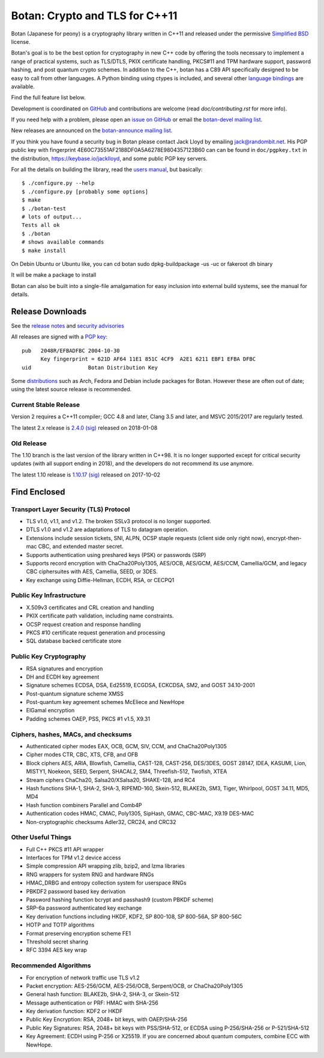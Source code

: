 Botan: Crypto and TLS for C++11
========================================

Botan (Japanese for peony) is a cryptography library written in C++11
and released under the permissive `Simplified BSD
<https://botan.randombit.net/license.txt>`_ license.

Botan's goal is to be the best option for cryptography in new C++ code by
offering the tools necessary to implement a range of practical systems, such as
TLS/DTLS, PKIX certificate handling, PKCS#11 and TPM hardware support, password
hashing, and post quantum crypto schemes. In addition to the C++, botan has a
C89 API specifically designed to be easy to call from other languages. A Python
binding using ctypes is included, and several other
`language bindings <https://github.com/randombit/botan/wiki/Language-Bindings>`_
are available.

Find the full feature list below.

Development is coordinated on `GitHub <https://github.com/randombit/botan>`_
and contributions are welcome (read `doc/contributing.rst` for more info).

If you need help with a problem, please open an `issue on GitHub
<https://github.com/randombit/botan/issues>`_ or email the
`botan-devel mailing list
<https://lists.randombit.net/mailman/listinfo/botan-devel/>`_.

New releases are announced on the
`botan-announce mailing list
<https://lists.randombit.net/mailman/listinfo/botan-announce/>`_.

If you think you have found a security bug in Botan please contact
Jack Lloyd by emailing jack@randombit.net. His PGP public key with
fingerprint 4E60C73551AF2188DF0A5A6278E9804357123B60 can can be found
in ``doc/pgpkey.txt`` in the distribution,
https://keybase.io/jacklloyd, and some public PGP key servers.

.. highlight:: none

For all the details on building the library, read the
`users manual <https://botan.randombit.net/manual>`_, but basically::

  $ ./configure.py --help
  $ ./configure.py [probably some options]
  $ make
  $ ./botan-test
  # lots of output...
  Tests all ok
  $ ./botan
  # shows available commands
  $ make install

On Debin Ubuntu or Ubuntu like, you can
cd botan
sudo dpkg-buildpackage -us -uc
or
fakeroot dh binary

It will be make a package to install

Botan can also be built into a single-file amalgamation for easy inclusion into
external build systems, see the manual for details.

.. image:: https://travis-ci.org/randombit/botan.svg?branch=master
    :target: https://travis-ci.org/randombit/botan
    :alt: Travis CI status

.. image:: https://ci.appveyor.com/api/projects/status/n9f94dljd03j2lce/branch/master?svg=true
    :target: https://ci.appveyor.com/project/randombit/botan/branch/master
    :alt: AppVeyor CI status

.. image:: https://botan-ci.kullo.net/badge
    :target: https://botan-ci.kullo.net/
    :alt: Kullo CI status

.. image:: https://codecov.io/github/randombit/botan/coverage.svg?branch=master
    :target: https://codecov.io/github/randombit/botan
    :alt: Code coverage report

.. image:: https://scan.coverity.com/projects/624/badge.svg
    :target: https://scan.coverity.com/projects/624
    :alt: Coverity results

.. image:: https://sonarcloud.io/api/badges/gate?key=botan
    :target: https://sonarcloud.io/dashboard/index/botan
    :alt: Sonarcloud analysis

.. image:: https://bestpractices.coreinfrastructure.org/projects/531/badge
    :target: https://bestpractices.coreinfrastructure.org/projects/531
    :alt: CII Best Practices statement

Release Downloads
^^^^^^^^^^^^^^^^^^^^^^^^^^^^^^^^^^^^^^^^

See the `release notes <https://botan.randombit.net/news.html>`_ and
`security advisories <https://botan.randombit.net/security.html>`_

All releases are signed with a
`PGP key <https://botan.randombit.net/pgpkey.txt>`_::

  pub   2048R/EFBADFBC 2004-10-30
        Key fingerprint = 621D AF64 11E1 851C 4CF9  A2E1 6211 EBF1 EFBA DFBC
  uid                  Botan Distribution Key

Some `distributions <https://github.com/randombit/botan/wiki/Distros>`_
such as Arch, Fedora and Debian include packages for Botan. However
these are often out of date; using the latest source release is recommended.

Current Stable Release
----------------------------------------

Version 2 requires a C++11 compiler; GCC 4.8 and later, Clang 3.5 and
later, and MSVC 2015/2017 are regularly tested.

The latest 2.x release is
`2.4.0 <https://botan.randombit.net/releases/Botan-2.4.0.tgz>`_
`(sig) <https://botan.randombit.net/releases/Botan-2.4.0.tgz.asc>`_
released on 2018-01-08

Old Release
----------------------------------------

The 1.10 branch is the last version of the library written in C++98. It is no
longer supported except for critical security updates (with all support ending
in 2018), and the developers do not recommend its use anymore.

The latest 1.10 release is
`1.10.17 <https://botan.randombit.net/releases/Botan-1.10.17.tgz>`_
`(sig) <https://botan.randombit.net/releases/Botan-1.10.17.tgz.asc>`_
released on 2017-10-02

Find Enclosed
^^^^^^^^^^^^^^^^^^^^^^^^^^^^^^^^^^^^^^^^

Transport Layer Security (TLS) Protocol
----------------------------------------

* TLS v1.0, v1.1, and v1.2. The broken SSLv3 protocol is no longer supported.
* DTLS v1.0 and v1.2 are adaptations of TLS to datagram operation.
* Extensions include session tickets, SNI, ALPN, OCSP staple requests (client
  side only right now), encrypt-then-mac CBC, and extended master secret.
* Supports authentication using preshared keys (PSK) or passwords (SRP)
* Supports record encryption with ChaCha20Poly1305, AES/OCB, AES/GCM, AES/CCM,
  Camellia/GCM, and legacy CBC ciphersuites with AES, Camellia, SEED, or 3DES.
* Key exchange using Diffie-Hellman, ECDH, RSA, or CECPQ1

Public Key Infrastructure
----------------------------------------

* X.509v3 certificates and CRL creation and handling
* PKIX certificate path validation, including name constraints.
* OCSP request creation and response handling
* PKCS #10 certificate request generation and processing
* SQL database backed certificate store

Public Key Cryptography
----------------------------------------

* RSA signatures and encryption
* DH and ECDH key agreement
* Signature schemes ECDSA, DSA, Ed25519, ECGDSA, ECKCDSA, SM2, and GOST 34.10-2001
* Post-quantum signature scheme XMSS
* Post-quantum key agreement schemes McEliece and NewHope
* ElGamal encryption
* Padding schemes OAEP, PSS, PKCS #1 v1.5, X9.31

Ciphers, hashes, MACs, and checksums
----------------------------------------

* Authenticated cipher modes EAX, OCB, GCM, SIV, CCM, and ChaCha20Poly1305
* Cipher modes CTR, CBC, XTS, CFB, and OFB
* Block ciphers AES, ARIA, Blowfish, Camellia, CAST-128, CAST-256,
  DES/3DES, GOST 28147, IDEA, KASUMI, Lion, MISTY1, Noekeon, SEED,
  Serpent, SHACAL2, SM4, Threefish-512, Twofish, XTEA
* Stream ciphers ChaCha20, Salsa20/XSalsa20, SHAKE-128, and RC4
* Hash functions SHA-1, SHA-2, SHA-3, RIPEMD-160, Skein-512,
  BLAKE2b, SM3, Tiger, Whirlpool, GOST 34.11, MD5, MD4
* Hash function combiners Parallel and Comb4P
* Authentication codes HMAC, CMAC, Poly1305, SipHash, GMAC, CBC-MAC, X9.19 DES-MAC
* Non-cryptographic checksums Adler32, CRC24, and CRC32

Other Useful Things
----------------------------------------

* Full C++ PKCS #11 API wrapper
* Interfaces for TPM v1.2 device access
* Simple compression API wrapping zlib, bzip2, and lzma libraries
* RNG wrappers for system RNG and hardware RNGs
* HMAC_DRBG and entropy collection system for userspace RNGs
* PBKDF2 password based key derivation
* Password hashing function bcrypt and passhash9 (custom PBKDF scheme)
* SRP-6a password authenticated key exchange
* Key derivation functions including HKDF, KDF2, SP 800-108, SP 800-56A, SP 800-56C
* HOTP and TOTP algorithms
* Format preserving encryption scheme FE1
* Threshold secret sharing
* RFC 3394 AES key wrap

Recommended Algorithms
----------------------------------------

* For encryption of network traffic use TLS v1.2
* Packet encryption: AES-256/GCM, AES-256/OCB, Serpent/OCB, or ChaCha20Poly1305
* General hash function: BLAKE2b, SHA-2, SHA-3, or Skein-512
* Message authentication or PRF: HMAC with SHA-256
* Key derivation function: KDF2 or HKDF
* Public Key Encryption: RSA, 2048+ bit keys, with OAEP/SHA-256
* Public Key Signatures: RSA, 2048+ bit keys with PSS/SHA-512,
  or ECDSA using P-256/SHA-256 or P-521/SHA-512
* Key Agreement: ECDH using P-256 or X25519. If you are concerned
  about quantum computers, combine ECC with NewHope.
